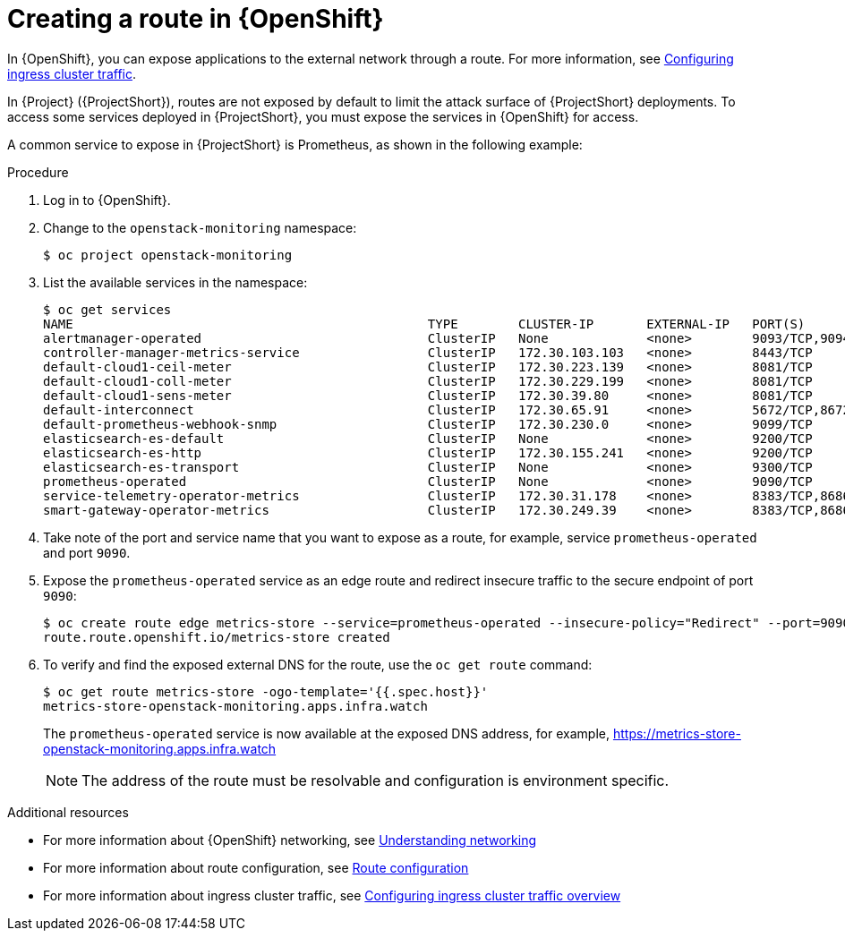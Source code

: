 [id="creating-a-route-in-ocp_{context}"]
= Creating a route in {OpenShift}

[role="_abstract"]
In {OpenShift}, you can expose applications to the external network through a route. For more information, see https://docs.openshift.com/container-platform/{NextSupportedOpenShiftVersion}/networking/configuring_ingress_cluster_traffic/overview-traffic.html[Configuring ingress cluster traffic].

In {Project} ({ProjectShort}), routes are not exposed by default to limit the attack surface of {ProjectShort} deployments. To access some services deployed in {ProjectShort}, you must expose the services in {OpenShift} for access.

A common service to expose in {ProjectShort} is Prometheus, as shown in the following example:

.Procedure

. Log in to {OpenShift}.
. Change to the `openstack-monitoring` namespace:
+
[source,bash]
----
$ oc project openstack-monitoring
----

. List the available services in the namespace:
+
[source,bash,options="nowrap"]
----
$ oc get services
NAME                                               TYPE        CLUSTER-IP       EXTERNAL-IP   PORT(S)                                         AGE
alertmanager-operated                              ClusterIP   None             <none>        9093/TCP,9094/TCP,9094/UDP                      16m
controller-manager-metrics-service                 ClusterIP   172.30.103.103   <none>        8443/TCP                                        16m
default-cloud1-ceil-meter                          ClusterIP   172.30.223.139   <none>        8081/TCP                                        15m
default-cloud1-coll-meter                          ClusterIP   172.30.229.199   <none>        8081/TCP                                        15m
default-cloud1-sens-meter                          ClusterIP   172.30.39.80     <none>        8081/TCP                                        15m
default-interconnect                               ClusterIP   172.30.65.91     <none>        5672/TCP,8672/TCP,55671/TCP,5671/TCP,5673/TCP   16m
default-prometheus-webhook-snmp                    ClusterIP   172.30.230.0     <none>        9099/TCP                                        15m
elasticsearch-es-default                           ClusterIP   None             <none>        9200/TCP                                        15m
elasticsearch-es-http                              ClusterIP   172.30.155.241   <none>        9200/TCP                                        15m
elasticsearch-es-transport                         ClusterIP   None             <none>        9300/TCP                                        15m
prometheus-operated                                ClusterIP   None             <none>        9090/TCP                                        16m
service-telemetry-operator-metrics                 ClusterIP   172.30.31.178    <none>        8383/TCP,8686/TCP                               16m
smart-gateway-operator-metrics                     ClusterIP   172.30.249.39    <none>        8383/TCP,8686/TCP                               17m
----

. Take note of the port and service name that you want to expose as a route, for example, service `prometheus-operated` and port `9090`.

. Expose the `prometheus-operated` service as an edge route and redirect insecure traffic to the secure endpoint of port `9090`:
+
[source,bash,options="nowrap"]
----
$ oc create route edge metrics-store --service=prometheus-operated --insecure-policy="Redirect" --port=9090
route.route.openshift.io/metrics-store created
----

. To verify and find the exposed external DNS for the route, use the `oc get route` command:
+
[source,bash]
----
$ oc get route metrics-store -ogo-template='{{.spec.host}}'
metrics-store-openstack-monitoring.apps.infra.watch
----

+
The `prometheus-operated` service is now available at the exposed DNS address, for example, https://metrics-store-openstack-monitoring.apps.infra.watch
+
[NOTE]
The address of the route must be resolvable and configuration is environment specific.

.Additional resources

* For more information about {OpenShift} networking, see https://docs.openshift.com/container-platform/{SupportedOpenShiftVersion}/networking/understanding-networking.html[Understanding networking]
* For more information about route configuration, see https://docs.openshift.com/container-platform/{SupportedOpenShiftVersion}/networking/routes/route-configuration.html[Route configuration]
* For more information about ingress cluster traffic, see https://docs.openshift.com/container-platform/{SupportedOpenShiftVersion}/networking/configuring_ingress_cluster_traffic/overview-traffic.html[Configuring ingress cluster traffic overview]

